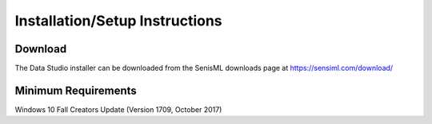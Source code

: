 .. meta::
   :title: SensiML Data Studio - Installation/Setup Instructions
   :description: How to install/setup the SensiML Data Studio

Installation/Setup Instructions
===============================

Download
--------

The Data Studio installer can be downloaded from the SenisML downloads page at `<https://sensiml.com/download/>`_

.. figure:: /data-studio/img/dcl-test-model-mode.png
   :align: center

Minimum Requirements
--------------------

Windows 10 Fall Creators Update (Version 1709, October 2017)